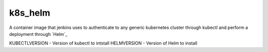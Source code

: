 --------------
k8s_helm
--------------

A container image that jenkins uses to authenticate to any generic kubernetes cluster through kubectl and perform a deployment through `Helm`_

KUBECTLVERSION - Version of kubectl to intstall
HELMVERSION    - Version of Helm to install
